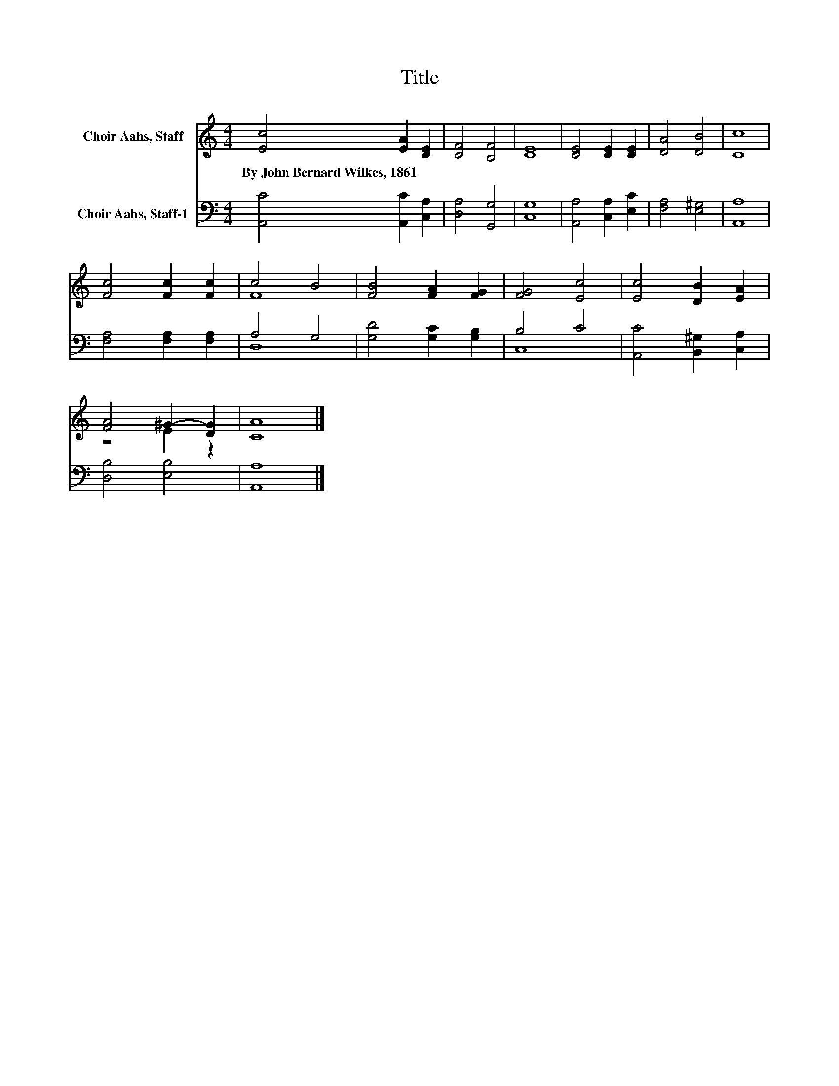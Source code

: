 X:1
T:Title
%%score ( 1 2 ) ( 3 4 )
L:1/8
M:4/4
K:C
V:1 treble nm="Choir Aahs, Staff"
V:2 treble 
V:3 bass nm="Choir Aahs, Staff-1"
V:4 bass 
V:1
 [Ec]4 [EA]2 [CE]2 | [CF]4 [B,F]4 | [CE]8 | [CE]4 [CE]2 [CE]2 | [DA]4 [DB]4 | [Cc]8 | %6
w: By~John~Bernard~Wilkes,~1861 * *||||||
 [Fc]4 [Fc]2 [Fc]2 | c4 B4 | [FB]4 [FA]2 [FG]2 | [FG]4 [Ec]4 | [Ec]4 [DB]2 [EA]2 | %11
w: |||||
 [FA]4 ^G2- [DG]2 | [CA]8 |] %13
w: ||
V:2
 x8 | x8 | x8 | x8 | x8 | x8 | x8 | F8 | x8 | x8 | x8 | z4 E2 z2 | x8 |] %13
V:3
 [A,,C]4 [A,,C]2 [C,A,]2 | [D,A,]4 [G,,G,]4 | [C,G,]8 | [A,,A,]4 [C,A,]2 [E,C]2 | %4
 [F,A,]4 [E,^G,]4 | [A,,A,]8 | [F,A,]4 [F,A,]2 [F,A,]2 | A,4 G,4 | [G,D]4 [G,C]2 [G,B,]2 | B,4 C4 | %10
 [A,,C]4 [B,,^G,]2 [C,A,]2 | [D,B,]4 [E,B,]4 | [A,,A,]8 |] %13
V:4
 x8 | x8 | x8 | x8 | x8 | x8 | x8 | D,8 | x8 | C,8 | x8 | x8 | x8 |] %13

